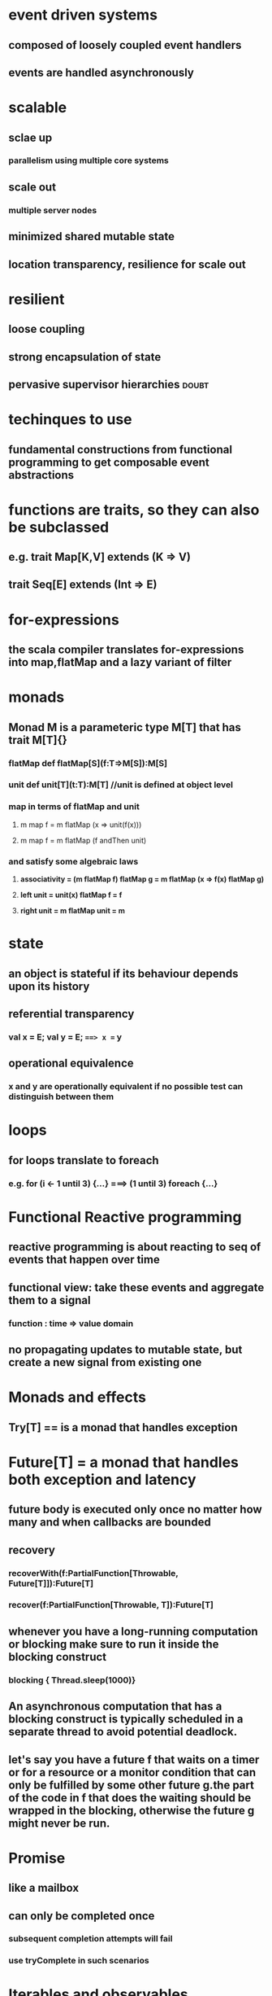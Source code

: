 * event driven systems
** composed of loosely coupled event handlers
** events are handled asynchronously
* scalable
** sclae up 
*** parallelism using multiple core systems
** scale out
*** multiple server nodes
** minimized shared mutable state
** location transparency, resilience for scale out
* resilient
** loose coupling
** strong encapsulation of state
** pervasive supervisor hierarchies                                  :doubt:
* techinques to use
** fundamental constructions from functional programming to *get composable event abstractions*
* *functions are traits, so they can also be subclassed*
** e.g. trait Map[K,V] extends (K => V)
** trait Seq[E] extends (Int => E)
* for-expressions
** the scala compiler translates for-expressions into map,flatMap and a *lazy variant of filter*
** 
* monads
** Monad M is a parameteric type M[T] that has *trait M[T]{}*
*** flatMap *def flatMap[S](f:T=>M[S]):M[S]*
*** unit *def unit[T](t:T):M[T]* //unit is defined at object level
*** map in terms of flatMap and unit
**** m map f = m flatMap (x => unit(f(x)))
**** m map f = m flatMap (f andThen unit)
*** and satisfy some algebraic laws
**** *associativity = (m flatMap f) flatMap g = m flatMap (x => f(x) flatMap g)*
**** *left unit = unit(x) flatMap f = f*
**** *right unit = m flatMap unit = m*
* state
** an object is stateful if its behaviour depends upon its history
** referential transparency
*** val x = E; val y = E; ===> x == y
** operational equivalence
*** x and y are operationally equivalent if no possible test can distinguish between them
* loops
** for loops translate to foreach
*** e.g. for (i <- 1 until 3) {...} ===> (1 until 3) foreach {...}
* Functional Reactive programming
** reactive programming is about reacting to seq of events that happen over time
** functional view: take these events and aggregate them to a signal
*** function : time => value domain
** no propagating updates to mutable state, *but create a new signal from existing one*
* Monads and effects
** Try[T] == is a monad that handles exception
* Future[T] =  a monad that handles both exception and latency
** future body is executed only once no matter how many and when callbacks are bounded
** recovery
*** recoverWith(f:PartialFunction[Throwable, Future[T]]):Future[T]
*** recover(f:PartialFunction[Throwable, T]):Future[T] 
** whenever you have a long-running computation or blocking make sure to run it inside the blocking construct
*** blocking { Thread.sleep(1000)}
** An asynchronous computation that has a blocking construct is typically scheduled in a separate thread to avoid potential deadlock.
** let's say you have a future f that waits on a timer or for a resource or a monitor condition that can only be fulfilled by some other future g.the part of the code in f that does the waiting should be wrapped in the blocking, otherwise the future g might never be run.

* Promise
** like a mailbox
** can only be completed once
*** subsequent completion attempts will fail
*** use tryComplete in such scenarios
* Iterables and observables
** type Iterable[T] = () => (() => Try[Option[T]])
** type Observable = (Try[Option[T]] => Unit) => Unit
*** type Observer[T] = (Throwable => Unit, () => Unit, T => Unit)
*** type Observable[T] = Observer[T] => Unit
* Observable
** is a monad
** flatMap is different since values will come asynchronously
** def flatMap[S](f:T => Observable[S]):Observable[S] = map(f).merge
** cold observable : when each subscriber get its own private copy of the stream
*** e.g. a stream of random numbers
*** *subscription has a side effect*
** hot observable : when source is shared by all subcribers
*** *subcription has no side effects*
** *ubsubcribing != cancellation*
** * def reduce(f:(T,T) => T):Observable[T]*
*** return of reduce is also an Observable. this is to make sure our flow is always asynchronous.
** Rx contract
*** auto unsubscribe behaviour
*** (onNext)* (onCompleted+onError)?
*** no overlapping calls
* Subjects
** is a observable
** what a promise is to a future, an subject is to a Observable
** it is more like a channel where you can publish values on one side and receive on the other side
** PublishSubjects
** ReplaySubjects
*** used a lot in RxAndroid
** AsyncSubject
*** remembers the last value before completion
** dont play well with backpressure
** have mutable state
* Actors 
** has an identity
** has a behaviour
** always interact with asynchronous message passing
** *Erlang : a purely fucntional language whose concurrency model is based on actors*
** *Akka: an actor model for jvm with scala and java apis*
** multi tasking
** multi threading
** become: asynchronous change of behavior only when next message is processed
** are always created by actors, so they always form a heirarchy
** no direct access to Actor behaviour
** Messages:
*** received sequentially by enqueue and dequeue
*** *each message processing is an atomic unit of execution*
*** *behavior change is effective before processing next message*
*** *it is a good practice to describe all the messages of an actor in its companion object*
** Failure handling in messages
*** failures are also signalled by sending messages
*** Mandatory parental Supervision
*** default supervision strategy
**** restart actor when they fail
*** Strategy types
**** OneForOneStrategy : deals with each Actor in isolation
***** OneForOneStrategy(maxNrOfRetries = 10, withinTimeRange = 1.minute) _implies that we can only restart ten times in a minutes, 11th one will be turned to a stop_
**** AllForOneStrategy: decision applies to all Children
*** Restart : 
**** *ActorRef stays same after restart*
**** Actor local state can not be kept across restarts
** lifecycle monitoring
*** an actorRef implies liveness
*** restarts are not externally visible
*** after stop no more responses
*** deathwatch
**** context.watch(targetActorRef)
**** when targetActorRef terminates a Terminated(targetActorRef) message is sent
**** *if watching, then must handle Terminated, otherwise Actor default behaviour might stop the parent when if handles termiated message by sending a DeathPactException*
*** child actors : each actor maintains a list of child actors it creates
**** when context.actorOf returns, a child has been entered
**** child is removed when Terminated is received or even whithout death watch
**** an actor name is available IFF there is no such child
** *error Kernel*
*** keep important data near the roots, delegate risk to leaves
*** restarts are recursive (supervised actors are part of the state)
*** restarts are more frequent near the leaves
*** avoid restarting actors with important state
*** puprpose of a restart is to reset the actor to a known good state
*** try to keep as less important state to leave actors as possible
*** *make the leaves behave like pure funtions, so that any failures can be easily retried and there is no state managment needed*
** Persistent Actor state
*** shall not lose state due to system failure
*** must persist state as needed
*** recover state as needed
*** two possiblities
**** in place updates
***** receovery in constant time
***** data volume depends on number of records
**** append only fashion
***** history  can be replayed, audited or restored
***** processing errors can be fixed retroactively
***** additional insight
***** append-only stream optimizes IO bandwidth
***** immutable changes
*** immutable snapshots can be used to bound recovery time
*** how actors do it?
**** being persistent means "taking notes"
***  *events are facts about the past*
**** their purpose is to describe change
** event stream : broadcasting the message
*** trait EventStream{}
* Reactive applications
** is non-blocking and event driven from top to bottom
** actors are run by a dispatcher which may be potentially shared and can also run futures
** Prefer immutable data structure since they can be shared
** do not refer to actor state from code running asynchronously
** Prefer *context.become* for different states with data local to the behaviour
* aside
** update syntax
*** f(e1,..,en) = E *is translated to* f.update(E1,...,En) iff there is an update method
**** also works if n = 0, f() = E ==> f.update(E)
** partial functions
*** *isDefinedAt does not gurantee runtime MatchError will not come sine it checks only outer matches*
** *collect* : it is fuction that takes a seq and a partial function and results in only those value for which Partial function is defined
*** so no runtime Match error
** *lift converts the result of applying a partial function from T => Option [T]*
** folds
*** *List(a,b,c).foldRight(z)(f) = f(a, f(b, f(c,e)))*
*** *List(a,b,c).foldLeft(z)(f) = f(f(f(z,a),b),c)*
